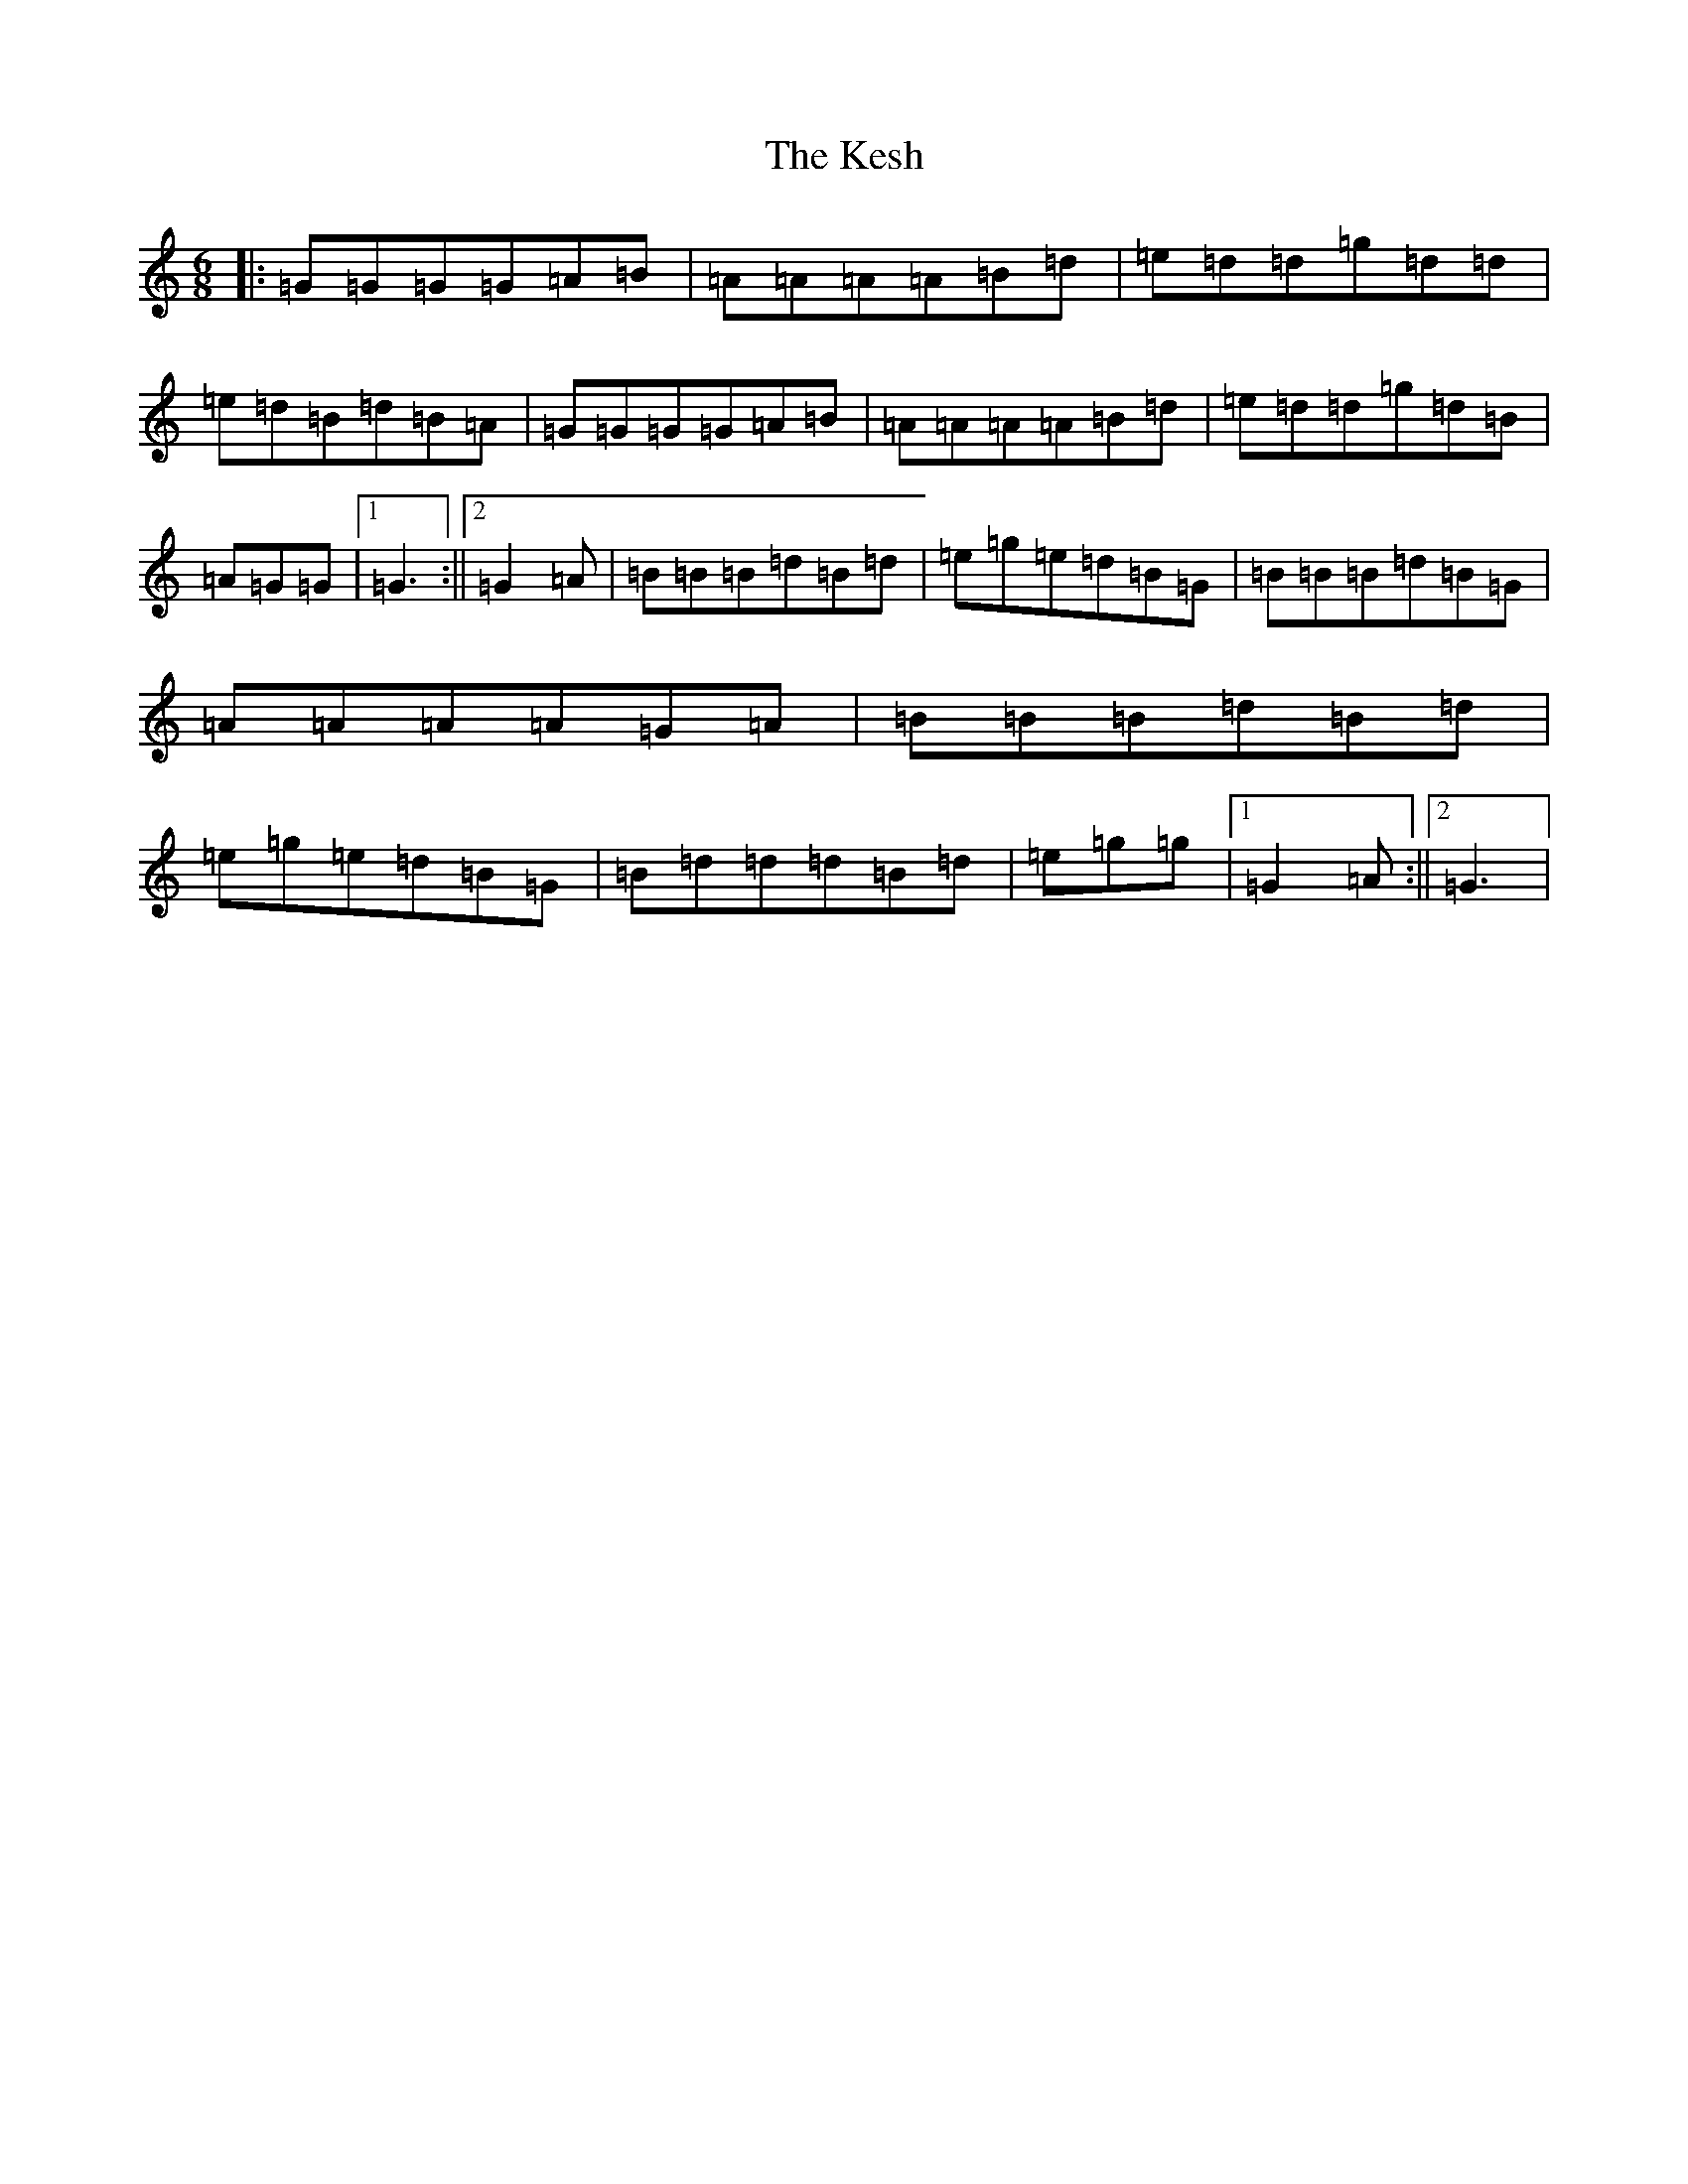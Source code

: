 X: 11305
T: Kesh, The
S: https://thesession.org/tunes/55#setting33885
Z: G Major
R: jig
M: 6/8
L: 1/8
K: C Major
|:=G=G=G=G=A=B|=A=A=A=A=B=d|=e=d=d=g=d=d|=e=d=B=d=B=A|=G=G=G=G=A=B|=A=A=A=A=B=d|=e=d=d=g=d=B|=A=G=G|1=G3:||2=G2=A|=B=B=B=d=B=d|=e=g=e=d=B=G|=B=B=B=d=B=G|=A=A=A=A=G=A|=B=B=B=d=B=d|=e=g=e=d=B=G|=B=d=d=d=B=d|=e=g=g|1=G2=A:||2=G3|